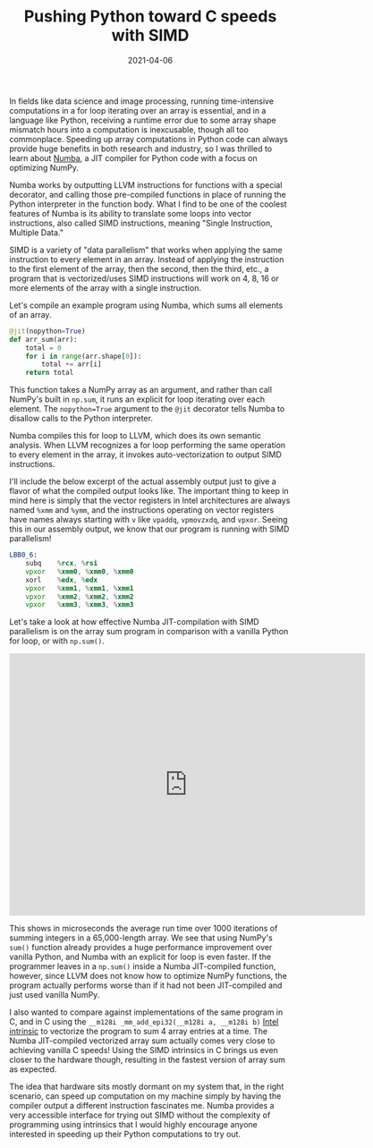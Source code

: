 #+TITLE: Pushing Python toward C speeds with SIMD
#+DATE: 2021-04-06
#+TAGS[]: SIMD vectorize intrinsics Python Numba
#+DRAFT: false

In fields like data science and image processing, running time-intensive computations in a for loop iterating over an array is essential, and in a language like Python, receiving a runtime error due to some array shape mismatch hours into a computation is inexcusable, though all too commonplace. Speeding up array computations in Python code can always provide huge benefits in both research and industry, so I was thrilled to learn about [[https://numba.pydata.org/][Numba]], a JIT compiler for Python code with a focus on optimizing NumPy.

Numba works by outputting LLVM instructions for functions with a special decorator, and calling those pre-compiled functions in place of running the Python interpreter in the function body. What I find to be one of the coolest features of Numba is its ability to translate some loops into vector instructions, also called SIMD instructions, meaning "Single Instruction, Multiple Data."

SIMD is a variety of "data parallelism" that works when applying the same instruction to every element in an array. Instead of applying the instruction to the first element of the array, then the second, then the third, etc., a program that is vectorized/uses SIMD instructions will work on 4, 8, 16 or more elements of the array with a single instruction.

Let's compile an example program using Numba, which sums all elements of an array.

#+BEGIN_SRC python
@jit(nopython=True)
def arr_sum(arr):
    total = 0
    for i in range(arr.shape[0]):
        total += arr[i]
    return total
#+END_SRC

This function takes a NumPy array as an argument, and rather than call NumPy's built in =np.sum=, it runs an explicit for loop iterating over each element. The =nopython=True= argument to the =@jit= decorator tells Numba to disallow calls to the Python interpreter.

Numba compiles this for loop to LLVM, which does its own semantic analysis. When LLVM recognizes a for loop performing the same operation to every element in the array, it invokes auto-vectorization to output SIMD instructions.

I'll include the below excerpt of the actual assembly output just to give a flavor of what the compiled output looks like. The important thing to keep in mind here is simply that the vector registers in Intel architectures are always named =%xmm= and =%ymm=, and the instructions operating on vector registers have names always starting with =v= like =vpaddq=, =vpmovzxdq=, and =vpxor=. Seeing this in our assembly output, we know that our program is running with SIMD parallelism!

#+BEGIN_SRC asm
LBB0_6:
	subq	%rcx, %rsi
	vpxor	%xmm0, %xmm0, %xmm0
	xorl	%edx, %edx
	vpxor	%xmm1, %xmm1, %xmm1
	vpxor	%xmm2, %xmm2, %xmm2
	vpxor	%xmm3, %xmm3, %xmm3
#+END_SRC

Let's take a look at how effective Numba JIT-compilation with SIMD parallelism is on the array sum program in comparison with a vanilla Python for loop, or with =np.sum()=.

#+BEGIN_EXPORT html
<iframe width="636" height="469" seamless frameborder="0" scrolling="no" src="https://docs.google.com/spreadsheets/d/e/2PACX-1vR-jNSRrieYacpVzeuNSDarqyzFu4gpdFmiaL3qwuAXfKRudWVni12m-XF12SdCXUVaaYxS1Vrs4LR-/pubchart?oid=917481503&amp;format=interactive"></iframe>
#+END_EXPORT

This shows in microseconds the average run time over 1000 iterations of summing integers in a 65,000-length array. We see that using NumPy's =sum()= function already provides a huge performance improvement over vanilla Python, and Numba with an explicit for loop is even faster. If the programmer leaves in a =np.sum()= inside a Numba JIT-compiled function, however, since LLVM does not know how to optimize NumPy functions, the program actually performs worse than if it had not been JIT-compiled and just used vanilla NumPy.

I also wanted to compare against implementations of the same program in C, and in C using the =__m128i _mm_add_epi32(__m128i a, __m128i b)= [[https://software.intel.com/sites/landingpage/IntrinsicsGuide/#expand=94,94,94,94&text=mm_add][Intel intrinsic]] to vectorize the program to sum 4 array entries at a time. The Numba JIT-compiled vectorized array sum actually comes very close to achieving vanilla C speeds! Using the SIMD intrinsics in C brings us even closer to the hardware though, resulting in the fastest version of array sum as expected.

The idea that hardware sits mostly dormant on my system that, in the right scenario, can speed up computation on my machine simply by having the compiler output a different instruction fascinates me. Numba provides a very accessible interface for trying out SIMD without the complexity of programming using intrinsics that I would highly encourage anyone interested in speeding up their Python computations to try out.
